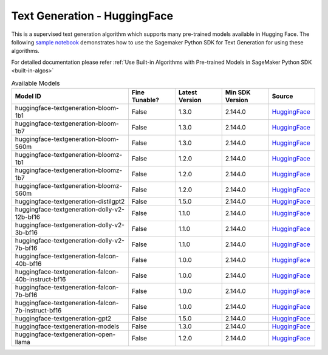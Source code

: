 ############################################
Text Generation - HuggingFace
############################################

This is a supervised text generation algorithm which supports many pre-trained models available in Hugging Face. The following
`sample notebook <https://github.com/aws/amazon-sagemaker-examples/blob/main/introduction_to_amazon_algorithms/jumpstart_text_generation/Amazon_JumpStart_Text_Generation.ipynb>`__
demonstrates how to use the Sagemaker Python SDK for Text Generation for using these algorithms.

For detailed documentation please refer :ref:`Use Built-in Algorithms with Pre-trained Models in SageMaker Python SDK <built-in-algos>`

.. list-table:: Available Models
   :widths: 50 20 20 20 20
   :header-rows: 1
   :class: datatable

   * - Model ID
     - Fine Tunable?
     - Latest Version
     - Min SDK Version
     - Source
   * - huggingface-textgeneration-bloom-1b1
     - False
     - 1.3.0
     - 2.144.0
     - `HuggingFace <https://huggingface.co/bigscience/bloom-1b1>`__
   * - huggingface-textgeneration-bloom-1b7
     - False
     - 1.3.0
     - 2.144.0
     - `HuggingFace <https://huggingface.co/bigscience/bloom-1b7>`__
   * - huggingface-textgeneration-bloom-560m
     - False
     - 1.3.0
     - 2.144.0
     - `HuggingFace <https://huggingface.co/bigscience/bloom-560m>`__
   * - huggingface-textgeneration-bloomz-1b1
     - False
     - 1.2.0
     - 2.144.0
     - `HuggingFace <https://huggingface.co/bigscience/bloomz-1b1>`__
   * - huggingface-textgeneration-bloomz-1b7
     - False
     - 1.2.0
     - 2.144.0
     - `HuggingFace <https://huggingface.co/bigscience/bloomz-1b7>`__
   * - huggingface-textgeneration-bloomz-560m
     - False
     - 1.2.0
     - 2.144.0
     - `HuggingFace <https://huggingface.co/bigscience/bloomz-560m>`__
   * - huggingface-textgeneration-distilgpt2
     - False
     - 1.5.0
     - 2.144.0
     - `HuggingFace <https://huggingface.co/distilgpt2>`__
   * - huggingface-textgeneration-dolly-v2-12b-bf16
     - False
     - 1.1.0
     - 2.144.0
     - `HuggingFace <https://huggingface.co/databricks/dolly-v2-12b>`__
   * - huggingface-textgeneration-dolly-v2-3b-bf16
     - False
     - 1.1.0
     - 2.144.0
     - `HuggingFace <https://huggingface.co/databricks/dolly-v2-3b>`__
   * - huggingface-textgeneration-dolly-v2-7b-bf16
     - False
     - 1.1.0
     - 2.144.0
     - `HuggingFace <https://huggingface.co/databricks/dolly-v2-7b>`__
   * - huggingface-textgeneration-falcon-40b-bf16
     - False
     - 1.0.0
     - 2.144.0
     - `HuggingFace <https://huggingface.co/tiiuae/falcon-40b>`__
   * - huggingface-textgeneration-falcon-40b-instruct-bf16
     - False
     - 1.0.0
     - 2.144.0
     - `HuggingFace <https://huggingface.co/tiiuae/falcon-40b-instruct>`__
   * - huggingface-textgeneration-falcon-7b-bf16
     - False
     - 1.0.0
     - 2.144.0
     - `HuggingFace <https://huggingface.co/tiiuae/falcon-7b>`__
   * - huggingface-textgeneration-falcon-7b-instruct-bf16
     - False
     - 1.0.0
     - 2.144.0
     - `HuggingFace <https://huggingface.co/tiiuae/falcon-7b-instruct>`__
   * - huggingface-textgeneration-gpt2
     - False
     - 1.5.0
     - 2.144.0
     - `HuggingFace <https://huggingface.co/gpt2>`__
   * - huggingface-textgeneration-models
     - False
     - 1.3.0
     - 2.144.0
     - `HuggingFace <https://huggingface.co/models?pipeline_tag=text-generation&sort=downloads>`__
   * - huggingface-textgeneration-open-llama
     - False
     - 1.2.0
     - 2.144.0
     - `HuggingFace <https://huggingface.co/openlm-research>`__
